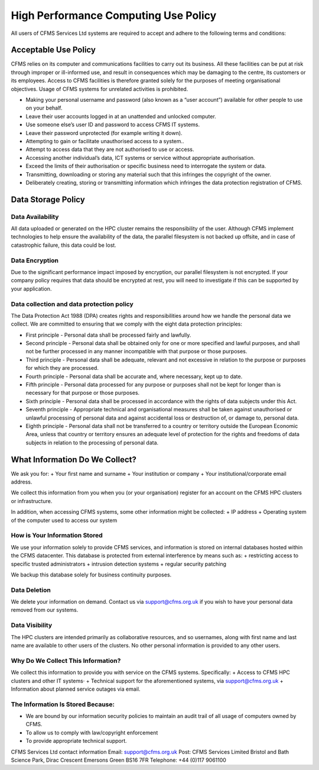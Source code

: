 =====================================
High Performance Computing Use Policy
=====================================


All users of CFMS Services Ltd systems are required to accept and adhere to the following terms and conditions:

Acceptable Use Policy
=====================
CFMS relies on its computer and communications facilities to carry out its business.  All these facilities can be put at risk through improper or ill-informed use, and result in consequences which may be damaging to the centre, its customers or its employees.
Access to CFMS facilities is therefore granted solely for the purposes of meeting organisational objectives.  Usage of CFMS systems for unrelated activities is prohibited.

+ Making your personal username and password (also known as a “user account”) available for other people to use on your behalf.
+ Leave their user accounts logged in at an unattended and unlocked computer.
+ Use someone else’s user ID and password to access CFMS IT systems.
+ Leave their password unprotected (for example writing it down).
+ Attempting to gain or facilitate unauthorised access to a system..
+ Attempt to access data that they are not authorised to use or access.
+ Accessing another individual’s data, ICT systems or service without appropriate authorisation.
+ Exceed the limits of their authorisation or specific business need to interrogate the system or data.
+ Transmitting, downloading or storing any material such that this infringes the copyright of the owner.
+ Deliberately creating, storing or transmitting information which infringes the data protection registration of CFMS.


Data Storage Policy
===================
Data Availability
-----------------
All data uploaded or generated on the HPC cluster remains the responsibility of the user.   Although CFMS implement technologies to help ensure the availability of the data, the parallel filesystem is not backed up offsite, and in case of catastrophic failure, this data could be lost.

Data Encryption
---------------
Due to the significant performance impact imposed by encryption, our parallel filesystem is not encrypted.   If your company policy requires that data should be encrypted at rest, you will need to investigate if this can be supported by your application.

Data collection and data protection policy
------------------------------------------
The Data Protection Act 1988 (DPA) creates rights and responsibilities around how we handle the personal data we collect.
We are committed to ensuring that we comply with the eight data protection principles:

+ First principle - Personal data shall be processed fairly and lawfully.
+ Second principle - Personal data shall be obtained only for one or more specified and lawful purposes, and shall not be further processed in any manner incompatible with that purpose or those purposes.
+ Third principle - Personal data shall be adequate, relevant and not excessive in relation to the purpose or purposes for which they are processed.
+ Fourth principle - Personal data shall be accurate and, where necessary, kept up to date.
+ Fifth principle - Personal data processed for any purpose or purposes shall not be kept for longer than is necessary for that purpose or those purposes.
+ Sixth principle - Personal data shall be processed in accordance with the rights of data subjects under this Act.
+ Seventh principle - Appropriate technical and organisational measures shall be taken against unauthorised or unlawful processing of personal data and against accidental loss or destruction of, or damage to, personal data.
+ Eighth principle - Personal data shall not be transferred to a country or territory outside the European Economic Area, unless that country or territory ensures an adequate level of protection for the rights and freedoms of data subjects in relation to the processing of personal data.


What Information Do We Collect?
===============================
We ask you for:
+ Your first name and surname
+ Your institution or company
+ Your institutional/corporate email address.

We collect this information from you when you (or your organisation) register for an account on the CFMS HPC clusters or infrastructure.

In addition, when accessing CFMS systems, some other information might be collected:
+ IP address
+ Operating system of the computer used to access our system

How is Your Information Stored
------------------------------
We use your information solely to provide CFMS services, and information is stored on internal databases hosted within the CFMS datacenter.  This database is protected from external interference by means such as:
+ restricting access to specific trusted administrators
+ intrusion detection systems
+ regular security patching

We backup this database solely for business continuity purposes.

Data Deletion
-------------
We delete your information on demand.  Contact us via support@cfms.org.uk if you wish to have your personal data removed from our systems.

Data Visibility
---------------

The HPC clusters are intended primarily as collaborative resources, and so usernames, along with first name and last name are available to other users of the clusters.   No other personal information is provided to any other users.

Why Do We Collect This Information?
-----------------------------------

We collect this information to provide you with service on the CFMS systems.  Specifically:
+ Access to CFMS HPC clusters and other IT systems·
+ Technical support for the aforementioned systems, via support@cfms.org.uk
+ Information about planned service outages via email.

The Information Is Stored Because:
----------------------------------

+ We are bound by our information security policies to maintain an audit trail of all usage of computers owned by CFMS.
+ To allow us to comply with law/copyright enforcement
+ To provide appropriate technical support.

CFMS Services Ltd contact information
Email:  support@cfms.org.uk
Post:	CFMS Services Limited
Bristol and Bath Science Park,
Dirac Crescent
Emersons Green
BS16 7FR
Telephone:  	+44 (0)117 9061100

